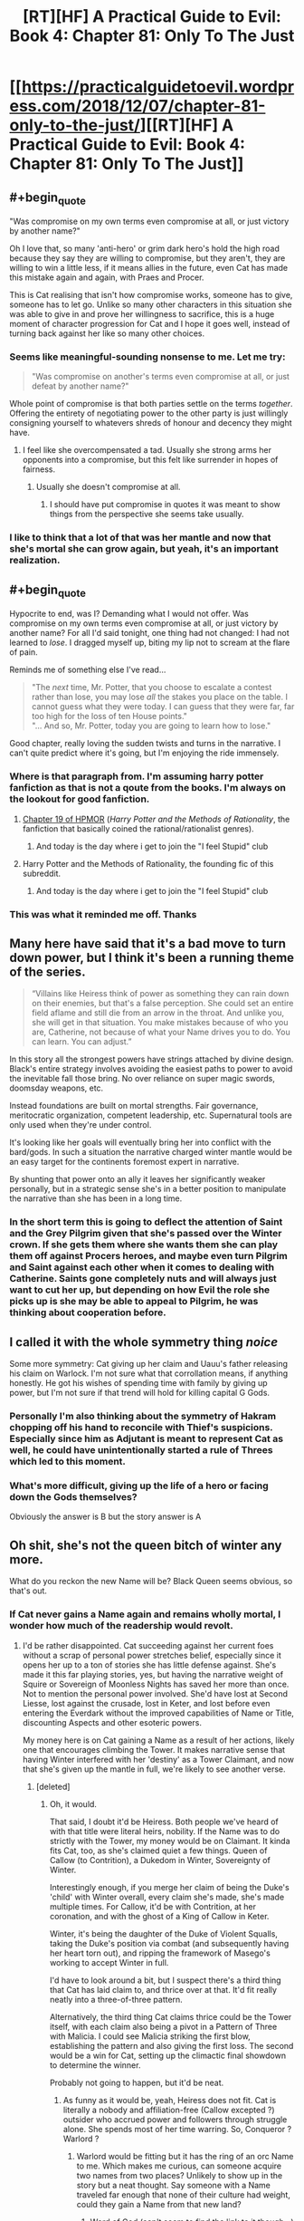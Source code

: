 #+TITLE: [RT][HF] A Practical Guide to Evil: Book 4: Chapter 81: Only To The Just

* [[https://practicalguidetoevil.wordpress.com/2018/12/07/chapter-81-only-to-the-just/][[RT][HF] A Practical Guide to Evil: Book 4: Chapter 81: Only To The Just]]
:PROPERTIES:
:Author: Zayits
:Score: 80
:DateUnix: 1544158992.0
:END:

** #+begin_quote
  "Was compromise on my own terms even compromise at all, or just victory by another name?"
#+end_quote

Oh I love that, so many 'anti-hero' or grim dark hero's hold the high road because they say they are willing to compromise, but they aren't, they are willing to win a little less, if it means allies in the future, even Cat has made this mistake again and again, with Praes and Procer.

This is Cat realising that isn't how compromise works, someone has to give, someone has to let go. Unlike so many other characters in this situation she was able to give in and prove her willingness to sacrifice, this is a huge moment of character progression for Cat and I hope it goes well, instead of turning back against her like so many other choices.
:PROPERTIES:
:Author: signspace13
:Score: 46
:DateUnix: 1544161282.0
:END:

*** Seems like meaningful-sounding nonsense to me. Let me try:

#+begin_quote
  "Was compromise on another's terms even compromise at all, or just defeat by another name?"
#+end_quote

Whole point of compromise is that both parties settle on the terms /together/. Offering the entirety of negotiating power to the other party is just willingly consigning yourself to whatevers shreds of honour and decency they might have.
:PROPERTIES:
:Author: melmonella
:Score: 14
:DateUnix: 1544200631.0
:END:

**** I feel like she overcompensated a tad. Usually she strong arms her opponents into a compromise, but this felt like surrender in hopes of fairness.
:PROPERTIES:
:Author: UltimateRockPlays
:Score: 6
:DateUnix: 1544201821.0
:END:

***** Usually she doesn't compromise at all.
:PROPERTIES:
:Author: melmonella
:Score: 6
:DateUnix: 1544202125.0
:END:

****** I should have put compromise in quotes it was meant to show things from the perspective she seems take usually.
:PROPERTIES:
:Author: UltimateRockPlays
:Score: 3
:DateUnix: 1544209722.0
:END:


*** I like to think that a lot of that was her mantle and now that she's mortal she can grow again, but yeah, it's an important realization.
:PROPERTIES:
:Author: Ardvarkeating101
:Score: 7
:DateUnix: 1544193923.0
:END:


** #+begin_quote
  Hypocrite to end, was I? Demanding what I would not offer. Was compromise on my own terms even compromise at all, or just victory by another name? For all I'd said tonight, one thing had not changed: I had not learned to /lose/. I dragged myself up, biting my lip not to scream at the flare of pain.
#+end_quote

Reminds me of something else I've read...

#+begin_quote
  "The /next/ time, Mr. Potter, that you choose to escalate a contest rather than lose, you may lose /all/ the stakes you place on the table. I cannot guess what they were today. I can guess that they were far, far too high for the loss of ten House points."\\
  "... And so, Mr. Potter, today you are going to learn how to lose."
#+end_quote

Good chapter, really loving the sudden twists and turns in the narrative. I can't quite predict where it's going, but I'm enjoying the ride immensely.
:PROPERTIES:
:Author: AurelianoTampa
:Score: 19
:DateUnix: 1544188955.0
:END:

*** Where is that paragraph from. I'm assuming harry potter fanfiction as that is not a qoute from the books. I'm always on the lookout for good fanfiction.
:PROPERTIES:
:Author: puckstop101
:Score: 5
:DateUnix: 1544193724.0
:END:

**** [[http://www.hpmor.com/chapter/19][Chapter 19 of HPMOR]] (/Harry Potter and the Methods of Rationality/, the fanfiction that basically coined the rational/rationalist genres).
:PROPERTIES:
:Author: AurelianoTampa
:Score: 6
:DateUnix: 1544194082.0
:END:

***** And today is the day where i get to join the "I feel Stupid" club
:PROPERTIES:
:Author: puckstop101
:Score: 7
:DateUnix: 1544194755.0
:END:


**** Harry Potter and the Methods of Rationality, the founding fic of this subreddit.
:PROPERTIES:
:Author: Ardvarkeating101
:Score: 2
:DateUnix: 1544194626.0
:END:

***** And today is the day where i get to join the "I feel Stupid" club
:PROPERTIES:
:Author: puckstop101
:Score: 2
:DateUnix: 1544194727.0
:END:


*** This was what it reminded me off. Thanks
:PROPERTIES:
:Author: panchoadrenalina
:Score: 1
:DateUnix: 1544315313.0
:END:


** Many here have said that it's a bad move to turn down power, but I think it's been a running theme of the series.

#+begin_quote
  “Villains like Heiress think of power as something they can rain down on their enemies, but that's a false perception. She could set an entire field aflame and still die from an arrow in the throat. And unlike you, she will get in that situation. You make mistakes because of who you are, Catherine, not because of what your Name drives you to do. You can learn. You can adjust.”
#+end_quote

In this story all the strongest powers have strings attached by divine design. Black's entire strategy involves avoiding the easiest paths to power to avoid the inevitable fall those bring. No over reliance on super magic swords, doomsday weapons, etc.

Instead foundations are built on mortal strengths. Fair governance, meritocratic organization, competent leadership, etc. Supernatural tools are only used when they're under control.

It's looking like her goals will eventually bring her into conflict with the bard/gods. In such a situation the narrative charged winter mantle would be an easy target for the continents foremost expert in narrative.

By shunting that power onto an ally it leaves her significantly weaker personally, but in a strategic sense she's in a better position to manipulate the narrative than she has been in a long time.
:PROPERTIES:
:Author: RespectTheMidget
:Score: 33
:DateUnix: 1544163080.0
:END:

*** In the short term this is going to deflect the attention of Saint and the Grey Pilgrim given that she's passed over the Winter crown. If she gets them where she wants them she can play them off against Procers heroes, and maybe even turn Pilgrim and Saint against each other when it comes to dealing with Catherine. Saints gone completely nuts and will always just want to cut her up, but depending on how Evil the role she picks up is she may be able to appeal to Pilgrim, he was thinking about cooperation before.
:PROPERTIES:
:Author: Nic_Cage_DM
:Score: 11
:DateUnix: 1544181052.0
:END:


** I called it with the whole symmetry thing /noice/

Some more symmetry: Cat giving up her claim and Uauu's father releasing his claim on Warlock. I'm not sure what that corrollation means, if anything honestly. He got his wishes of spending time with family by giving up power, but I'm not sure if that trend will hold for killing capital G Gods.
:PROPERTIES:
:Author: Iwasahipsterbefore
:Score: 13
:DateUnix: 1544163639.0
:END:

*** Personally I'm also thinking about the symmetry of Hakram chopping off his hand to reconcile with Thief's suspicions. Especially since him as Adjutant is meant to represent Cat as well, he could have unintentionally started a rule of Threes which led to this moment.
:PROPERTIES:
:Author: NuclearChef
:Score: 7
:DateUnix: 1544217263.0
:END:


*** What's more difficult, giving up the life of a hero or facing down the Gods themselves?

Obviously the answer is B but the story answer is A
:PROPERTIES:
:Author: Ardvarkeating101
:Score: 4
:DateUnix: 1544194551.0
:END:


** Oh shit, she's not the queen bitch of winter any more.

What do you reckon the new Name will be? Black Queen seems obvious, so that's out.
:PROPERTIES:
:Author: Nic_Cage_DM
:Score: 11
:DateUnix: 1544165467.0
:END:

*** If Cat never gains a Name again and remains wholly mortal, I wonder how much of the readership would revolt.
:PROPERTIES:
:Author: Mountebank
:Score: 20
:DateUnix: 1544167189.0
:END:

**** I'd be rather disappointed. Cat succeeding against her current foes without a scrap of personal power stretches belief, especially since it opens her up to a ton of stories she has little defense against. She's made it this far playing stories, yes, but having the narrative weight of Squire or Sovereign of Moonless Nights has saved her more than once. Not to mention the personal power involved. She'd have lost at Second Liesse, lost against the crusade, lost in Keter, and lost before even entering the Everdark without the improved capabilities of Name or Title, discounting Aspects and other esoteric powers.

My money here is on Cat gaining a Name as a result of her actions, likely one that encourages climbing the Tower. It makes narrative sense that having Winter interfered with her 'destiny' as a Tower Claimant, and now that she's given up the mantle in full, we're likely to see another verse.
:PROPERTIES:
:Author: M3mentoMori
:Score: 20
:DateUnix: 1544173211.0
:END:

***** [deleted]
:PROPERTIES:
:Score: 10
:DateUnix: 1544184582.0
:END:

****** Oh, it would.

That said, I doubt it'd be Heiress. Both people we've heard of with that title were literal heirs, nobility. If the Name was to do strictly with the Tower, my money would be on Claimant. It kinda fits Cat, too, as she's claimed quiet a few things. Queen of Callow (to Contrition), a Dukedom in Winter, Sovereignty of Winter.

Interestingly enough, if you merge her claim of being the Duke's 'child' with Winter overall, every claim she's made, she's made multiple times. For Callow, it'd be with Contrition, at her coronation, and with the ghost of a King of Callow in Keter.

Winter, it's being the daughter of the Duke of Violent Squalls, taking the Duke's position via combat (and subsequently having her heart torn out), and ripping the framework of Masego's working to accept Winter in full.

I'd have to look around a bit, but I suspect there's a third thing that Cat has laid claim to, and thrice over at that. It'd fit really neatly into a three-of-three pattern.

Alternatively, the third thing Cat claims thrice could be the Tower itself, with each claim also being a pivot in a Pattern of Three with Malicia. I could see Malicia striking the first blow, establishing the pattern and also giving the first loss. The second would be a win for Cat, setting up the climactic final showdown to determine the winner.

Probably not going to happen, but it'd be neat.
:PROPERTIES:
:Author: M3mentoMori
:Score: 9
:DateUnix: 1544186805.0
:END:

******* As funny as it would be, yeah, Heiress does not fit. Cat is literally a nobody and affiliation-free (Callow excepted ?) outsider who accrued power and followers through struggle alone. She spends most of her time warring. So, Conqueror ? Warlord ?
:PROPERTIES:
:Author: vimefer
:Score: 4
:DateUnix: 1544190893.0
:END:

******** Warlord would be fitting but it has the ring of an orc Name to me. Which makes me curious, can someone acquire two names from two places? Unlikely to show up in the story but a neat thought. Say someone with a Name traveled far enough that none of their culture had weight, could they gain a Name from that new land?
:PROPERTIES:
:Author: DracoVictorious
:Score: 3
:DateUnix: 1544216530.0
:END:

********* Word of God (can't seem to find the link to it though...) is that Warlord is orc only and Cat won't get it. For a while, it was a popular theory that this is what Squire would turn in to.
:PROPERTIES:
:Author: RealAmaranth
:Score: 3
:DateUnix: 1544248452.0
:END:

********** That's what I was thinking about Warlord too.
:PROPERTIES:
:Author: DracoVictorious
:Score: 2
:DateUnix: 1544248668.0
:END:


********** Wasn't Catherine made a honorary orc thanks to Hakram ? I can't remember precisely.
:PROPERTIES:
:Author: JesradSeraph
:Score: 2
:DateUnix: 1544356072.0
:END:


**** I think it's impossible for someone as important to the Plot in this universe to not have a Role, but maybe she can get to a point where a true Name becomes impossible.
:PROPERTIES:
:Author: Nic_Cage_DM
:Score: 6
:DateUnix: 1544181172.0
:END:


*** Supplicant? Breaker is another one I like, she has successfully managed to break the intentions and goals of just about every being she has encountered.

Edit: Queen of Callow is also a distinct possibility, she needs to have a name to lead the woe, the story won't allow her to remain entirely mortal for long.
:PROPERTIES:
:Author: signspace13
:Score: 4
:DateUnix: 1544169950.0
:END:

**** The Lately Queen
:PROPERTIES:
:Author: CoronaPollentia
:Score: 14
:DateUnix: 1544178423.0
:END:

***** The Sovereign of Unlikely Outcomes, Countess of Serendipitously Blundering to Arguable Victory.
:PROPERTIES:
:Author: vimefer
:Score: 10
:DateUnix: 1544191890.0
:END:


** A majority of this book has involved Cat making leaps of faiths to try and get people to work together and then coming up short. I think we might finally see a successful attempt.

Also did Cat just die or lose consciousness? The quote at the beginning suggests she might be dead right?
:PROPERTIES:
:Author: MasterCrab
:Score: 10
:DateUnix: 1544168997.0
:END:

*** As someone mentioned over on the Guide subreddit:

#+begin_quote
  To everyone who missed the Chekhov's Gun at the last part of the chapter:

  #+begin_quote
    “I demand no fidelity and offer no respite,” the King of Winter laughed. “I demand no faith and offer no protection. I give you slight and deceit, I receive hatred and betrayal. The Court of Winter receives you as one of its own, ‘till your last desperate breath clawing at the dark.”

    /Book 3, Chapter 15: Bestowal/

    "Night fell over me and I breathed my last desperate breath, clawing at the dark."

    /Book 4, Chapter 81, Only To The Just/
  #+end_quote

  ​

  Gods Below, I've read B3C15 enough times to have recognised that last line. You da best EE.
#+end_quote

'Last desperate breath, clawing at the dark' is part of relinquishing Winter.
:PROPERTIES:
:Author: M3mentoMori
:Score: 39
:DateUnix: 1544172394.0
:END:


** [[http://topwebfiction.com/vote.php?for=a-practical-guide-to-evil][Vote for A Practical Guide to Evil on TopWebFiction!]]

Character contest approaches its end: Robber vs Hakram: [[https://www.strawpoll.me/16994039?fbclid=IwAR0p_JI1e9_YfE5-G6A4B0qSUQQcoYZ0wcGR54p72qOFbQuJ-v-ejg_0wz8][link to the vote.]]

Black vs Thief: [[https://www.strawpoll.me/16994037?fbclid=IwAR2dUU5E5O-lXbxWtMch3wv5ZrHvsdNrJ2dl6jUqqWFBPWp-Gtvkv0cuL50][link to the vote.]]
:PROPERTIES:
:Author: Zayits
:Score: 5
:DateUnix: 1544159164.0
:END:

*** I just voted and holy shit, the votes between Robber vs Hakram is neck to neck.
:PROPERTIES:
:Author: Neverwant
:Score: 4
:DateUnix: 1544208310.0
:END:

**** Unleeeaash the goat !
:PROPERTIES:
:Author: JesradSeraph
:Score: 1
:DateUnix: 1544356691.0
:END:
